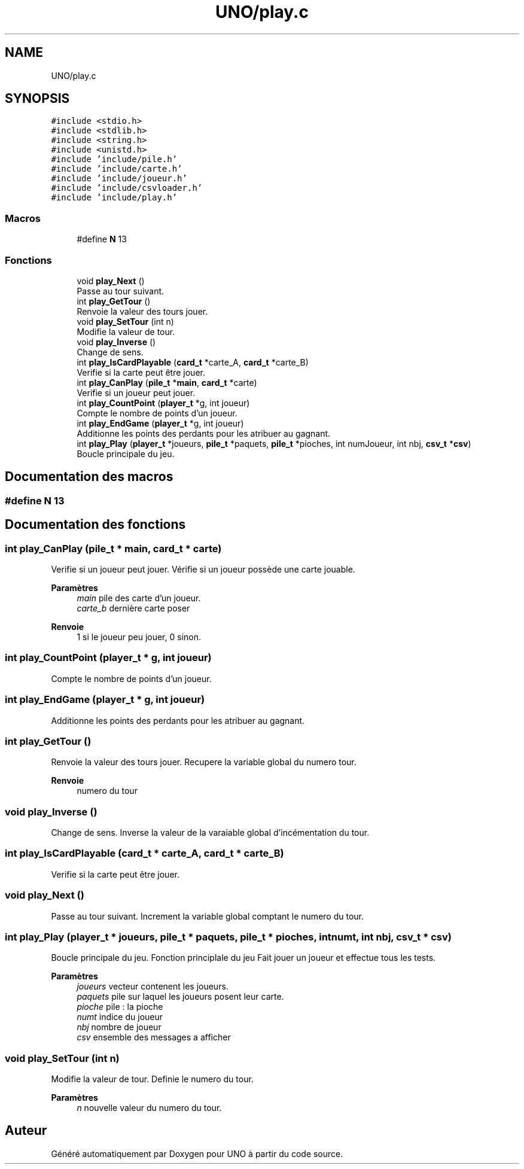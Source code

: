 .TH "UNO/play.c" 3 "Samedi 2 Mai 2020" "Version 1.2" "UNO" \" -*- nroff -*-
.ad l
.nh
.SH NAME
UNO/play.c
.SH SYNOPSIS
.br
.PP
\fC#include <stdio\&.h>\fP
.br
\fC#include <stdlib\&.h>\fP
.br
\fC#include <string\&.h>\fP
.br
\fC#include <unistd\&.h>\fP
.br
\fC#include 'include/pile\&.h'\fP
.br
\fC#include 'include/carte\&.h'\fP
.br
\fC#include 'include/joueur\&.h'\fP
.br
\fC#include 'include/csvloader\&.h'\fP
.br
\fC#include 'include/play\&.h'\fP
.br

.SS "Macros"

.in +1c
.ti -1c
.RI "#define \fBN\fP   13"
.br
.in -1c
.SS "Fonctions"

.in +1c
.ti -1c
.RI "void \fBplay_Next\fP ()"
.br
.RI "Passe au tour suivant\&. "
.ti -1c
.RI "int \fBplay_GetTour\fP ()"
.br
.RI "Renvoie la valeur des tours jouer\&. "
.ti -1c
.RI "void \fBplay_SetTour\fP (int n)"
.br
.RI "Modifie la valeur de tour\&. "
.ti -1c
.RI "void \fBplay_Inverse\fP ()"
.br
.RI "Change de sens\&. "
.ti -1c
.RI "int \fBplay_IsCardPlayable\fP (\fBcard_t\fP *carte_A, \fBcard_t\fP *carte_B)"
.br
.RI "Verifie si la carte peut être jouer\&. "
.ti -1c
.RI "int \fBplay_CanPlay\fP (\fBpile_t\fP *\fBmain\fP, \fBcard_t\fP *carte)"
.br
.RI "Verifie si un joueur peut jouer\&. "
.ti -1c
.RI "int \fBplay_CountPoint\fP (\fBplayer_t\fP *g, int joueur)"
.br
.RI "Compte le nombre de points d'un joueur\&. "
.ti -1c
.RI "int \fBplay_EndGame\fP (\fBplayer_t\fP *g, int joueur)"
.br
.RI "Additionne les points des perdants pour les atribuer au gagnant\&. "
.ti -1c
.RI "int \fBplay_Play\fP (\fBplayer_t\fP *joueurs, \fBpile_t\fP *paquets, \fBpile_t\fP *pioches, int numJoueur, int nbj, \fBcsv_t\fP *\fBcsv\fP)"
.br
.RI "Boucle principale du jeu\&. "
.in -1c
.SH "Documentation des macros"
.PP 
.SS "#define N   13"

.SH "Documentation des fonctions"
.PP 
.SS "int play_CanPlay (\fBpile_t\fP * main, \fBcard_t\fP * carte)"

.PP
Verifie si un joueur peut jouer\&. Vérifie si un joueur possède une carte jouable\&. 
.PP
\fBParamètres\fP
.RS 4
\fImain\fP pile des carte d'un joueur\&. 
.br
\fIcarte_b\fP dernière carte poser 
.RE
.PP
\fBRenvoie\fP
.RS 4
1 si le joueur peu jouer, 0 sinon\&. 
.RE
.PP

.SS "int play_CountPoint (\fBplayer_t\fP * g, int joueur)"

.PP
Compte le nombre de points d'un joueur\&. 
.SS "int play_EndGame (\fBplayer_t\fP * g, int joueur)"

.PP
Additionne les points des perdants pour les atribuer au gagnant\&. 
.SS "int play_GetTour ()"

.PP
Renvoie la valeur des tours jouer\&. Recupere la variable global du numero tour\&. 
.PP
\fBRenvoie\fP
.RS 4
numero du tour 
.RE
.PP

.SS "void play_Inverse ()"

.PP
Change de sens\&. Inverse la valeur de la varaiable global d'incémentation du tour\&. 
.SS "int play_IsCardPlayable (\fBcard_t\fP * carte_A, \fBcard_t\fP * carte_B)"

.PP
Verifie si la carte peut être jouer\&. 
.SS "void play_Next ()"

.PP
Passe au tour suivant\&. Increment la variable global comptant le numero du tour\&. 
.SS "int play_Play (\fBplayer_t\fP * joueurs, \fBpile_t\fP * paquets, \fBpile_t\fP * pioches, int numt, int nbj, \fBcsv_t\fP * csv)"

.PP
Boucle principale du jeu\&. Fonction principlale du jeu Fait jouer un joueur et effectue tous les tests\&. 
.PP
\fBParamètres\fP
.RS 4
\fIjoueurs\fP vecteur contenent les joueurs\&. 
.br
\fIpaquets\fP pile sur laquel les joueurs posent leur carte\&. 
.br
\fIpioche\fP pile : la pioche 
.br
\fInumt\fP indice du joueur 
.br
\fInbj\fP nombre de joueur 
.br
\fIcsv\fP ensemble des messages a afficher 
.RE
.PP

.SS "void play_SetTour (int n)"

.PP
Modifie la valeur de tour\&. Definie le numero du tour\&. 
.PP
\fBParamètres\fP
.RS 4
\fIn\fP nouvelle valeur du numero du tour\&. 
.RE
.PP

.SH "Auteur"
.PP 
Généré automatiquement par Doxygen pour UNO à partir du code source\&.
